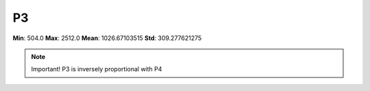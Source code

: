 ==
P3
==

**Min**: 504.0
**Max**: 2512.0
**Mean**: 1026.67103515
**Std**: 309.277621275

.. note::

    Important! P3 is inversely proportional with P4

.. image:: plots/P3-hist.png
    :width: 550px

.. image:: plots/P3-box.png
    :width: 550px
